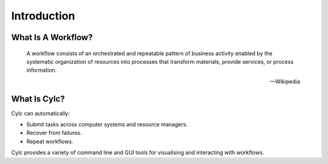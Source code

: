 .. _cylc-introduction:

Introduction
============

.. _cylc-what-is-a-workflow:

What Is A Workflow?
-------------------

.. epigraph::

   A workflow consists of an orchestrated and repeatable pattern of business
   activity enabled by the systematic organization of resources into processes
   that transform materials, provide services, or process information.

   -- Wikipedia

.. ifnotslides::

   In research, business and other fields we may have processes that we repeat
   in the course of our work. At its simplest a workflow is a set of steps that
   must be followed in a particular order to achieve some end goal.

   We can represent each "step" in a workflow as a oval and the order with
   arrows.

.. nextslide::

.. digraph:: bakery
   :align: center

   "purchase ingredients" -> "make dough" -> "bake bread" -> "sell bread"
   "bake bread" -> "clean oven"
   "pre-heat oven" -> "bake bread"


.. _cylc-what-is-cylc:

What Is Cylc?
-------------

.. ifnotslides::

   Cylc (pronounced silk) is a workflow engine, a system that automatically
   executes tasks according to their schedules and dependencies.

   In a Cylc workflow each step is a computational task, a script to execute.
   Cylc runs each task as soon as it is appropriate to do so.

.. minicylc::
   :align: center
   :theme: demo

    a => b => c
    b => d => f
    e => f

.. nextslide::

Cylc can automatically:

- Submit tasks across computer systems and resource managers.
- Recover from failures.
- Repeat workflows.

.. ifnotslides::

   Cylc was originally developed at NIWA (The National Institute of Water and
   Atmospheric Research - New Zealand) for running their weather forecasting
   workflows. Cylc is now developed by an international partnership including
   members from NIWA and the Met Office (UK). Though initially developed for
   meteorological purposes Cylc is a general purpose tool as applicable in
   business as in scientific research.

.. nextslide::

.. ifslides::

   * Originally developed at NIWA (New Zealand)
   * Now developed by an international partnership including the
     Met Office (UK).
   * General purpose tool as applicable in business as in
     scientific research.

.. nextslide::

Cylc provides a variety of command line and GUI tools for visualising and
interacting with workflows.

.. image:: img/cylc-tools.png
   :caption: A sample of Cylc Tools - Cylc TUI (Text user interface), GUI
   and cylc scan.

.. nextslide::

.. ifslides::

   :ref:`tutorial-cylc-graphing`
